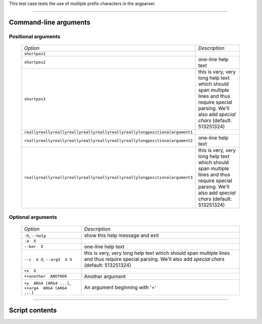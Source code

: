 This test case tests the use of multiple prefix characters in the
argparser.


------------


Command-line arguments
----------------------

Positional arguments
~~~~~~~~~~~~~~~~~~~~

    ============================================================================ ===========================================================================================================================================================
    *Option*                                                                     *Description*
    ---------------------------------------------------------------------------- -----------------------------------------------------------------------------------------------------------------------------------------------------------
    ``shortpos1``                                                                
    ``shortpos2``                                                                one-line help text
    ``shortpos3``                                                                this is very, very long help text which should span multiple lines and thus require special parsing. We'll also add `special` *chars* (default: 513251324)
    ``reallyreallyreallyreallyreallyreallyreallyreallylongpositionalargument1``  
    ``reallyreallyreallyreallyreallyreallyreallyreallylongpositionalargument2``   one-line help text
    ``reallyreallyreallyreallyreallyreallyreallyreallylongpositionalargument3``   this is very, very long help text which should span multiple lines and thus require special parsing. We'll also add `special` *chars* (default: 513251324)
    ============================================================================ ===========================================================================================================================================================


Optional arguments
~~~~~~~~~~~~~~~~~~

    ===================================================== ==========================================================================================================================================================
    *Option*                                              *Description*
    ----------------------------------------------------- ----------------------------------------------------------------------------------------------------------------------------------------------------------
    ``-h``, ``--help``                                    show this help message and exit
    ``-a  X``                                             
    ``--bar  X``                                          one-line help text
    ``--c  X X``, ``--arg3  X X``                         this is very, very long help text which should span multiple lines and thus require special parsing. We'll also add `special` *chars* (default: 513251324)
    ``+x  X``                                             
    ``++another  ANOTHER``                                Another argument
    ``+y  ARG4 [ARG4 ...]``, ``++arg4  ARG4 [ARG4 ...]``   An argument beginning with '+'
    ===================================================== ==========================================================================================================================================================


------------


Script contents
---------------
